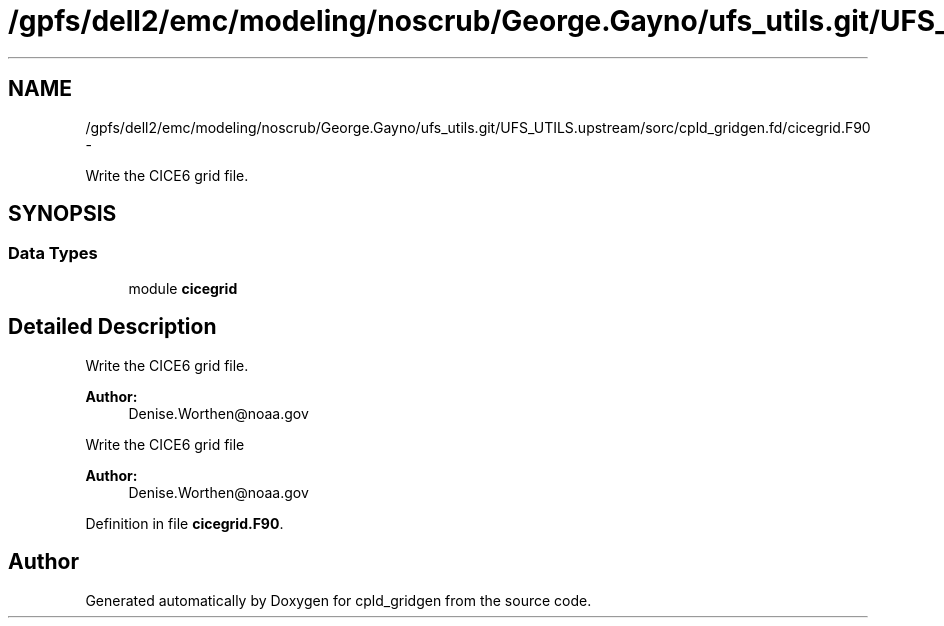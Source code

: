 .TH "/gpfs/dell2/emc/modeling/noscrub/George.Gayno/ufs_utils.git/UFS_UTILS.upstream/sorc/cpld_gridgen.fd/cicegrid.F90" 3 "Wed Jun 1 2022" "Version 1.7.0" "cpld_gridgen" \" -*- nroff -*-
.ad l
.nh
.SH NAME
/gpfs/dell2/emc/modeling/noscrub/George.Gayno/ufs_utils.git/UFS_UTILS.upstream/sorc/cpld_gridgen.fd/cicegrid.F90 \- 
.PP
Write the CICE6 grid file\&.  

.SH SYNOPSIS
.br
.PP
.SS "Data Types"

.in +1c
.ti -1c
.RI "module \fBcicegrid\fP"
.br
.in -1c
.SH "Detailed Description"
.PP 
Write the CICE6 grid file\&. 


.PP
\fBAuthor:\fP
.RS 4
Denise.Worthen@noaa.gov
.RE
.PP
Write the CICE6 grid file 
.PP
\fBAuthor:\fP
.RS 4
Denise.Worthen@noaa.gov 
.RE
.PP

.PP
Definition in file \fBcicegrid\&.F90\fP\&.
.SH "Author"
.PP 
Generated automatically by Doxygen for cpld_gridgen from the source code\&.
